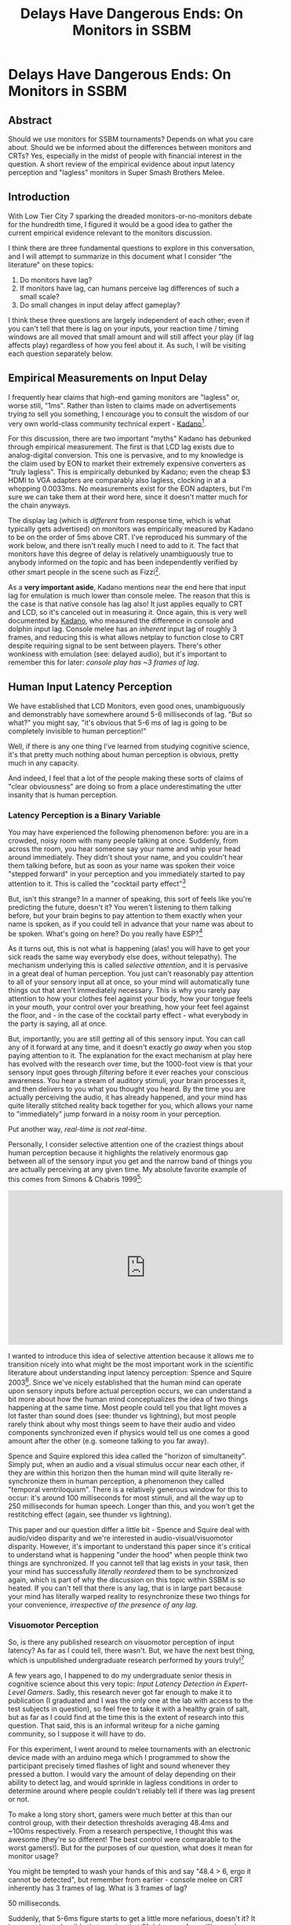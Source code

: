 #+TITLE: Delays Have Dangerous Ends: On Monitors in SSBM
* Delays Have Dangerous Ends: On Monitors in SSBM

** Abstract

Should we use monitors for SSBM tournaments? Depends on what you care about. Should we be informed about the differences between monitors and CRTs? Yes, especially in the midst of people with financial interest in the question. A short review of the empirical evidence about input latency perception and "lagless" monitors in Super Smash Brothers Melee. 

** Introduction

With Low Tier City 7 sparking the dreaded monitors-or-no-monitors debate for the hundredth time, I figured it would be a good idea to gather the current empirical evidence relevant to the monitors discussion. 

I think there are three fundamental questions to explore in this conversation, and I will attempt to summarize in this document what I consider "the literature" on these topics:

1. Do monitors have lag?
2. If monitors have lag, can humans perceive lag differences of such a small scale?
3. Do small changes in input delay affect gameplay?

I think these three questions are largely independent of each other; even if you can't tell that there is lag on your inputs, your reaction time / timing windows are all moved that small amount and will still affect your play (if lag affects play) regardless of how you feel about it. As such, I will be visiting each question separately below.

** Empirical Measurements on Input Delay

I frequently hear claims that high-end gaming monitors are "lagless" or, worse still, "1ms". Rather than listen to claims made on advertisements trying to sell you something, I encourage you to consult the wisdom of our very own world-class community technical expert - [[https://twitter.com/Kadano/status/1113231872346284032][Kadano]][fn:10]. 

For this discussion, there are two important "myths" Kadano has debunked through empirical measurement. The first is that LCD lag exists due to analog-digital conversion. This one is pervasive, and to my knowledge is the claim used by EON to market their extremely expensive converters as "truly lagless". This is empirically debunked by Kadano; even the cheap $3 HDMI to VGA adapters are comparably also lagless, clocking in at a whopping 0.0033ms. No measurements exist for the EON adapters, but I'm sure we can take them at their word here, since it doesn't matter much for the chain anyways.

The display lag (which is /different/ from response time, which is what typically gets advertised) on monitors was empirically measured by Kadano to be on the order of 5ms above CRT. I've reproduced his summary of the work below, and there isn't really much I need to add to it. The fact that monitors have this degree of delay is relatively unambiguously true to anybody informed on the topic and has been independently verified by other smart people in the scene such as Fizzi[fn:11].

[[../images/lag/kadano1.png]]
[[../images/lag/kadano2.png]]
[[../images/lag/kadano3.png]]

As a *very important aside*, Kadano mentions near the end here that input lag for emulation is much lower than console melee. The reason that this is the case is that native console has lag also! It just applies equally to CRT and LCD, so it's canceled out in measuring it. Once again, this is very well documented by [[http://kadano.net/SSBM/inputlag/][Kadano]], who measured the difference in console and dolphin input lag. Console melee has an /inherent/ input lag of roughly 3 frames, and reducing this is what allows netplay to function close to CRT despite requiring signal to be sent between players. There's other wonkiness with emulation (see: delayed audio), but it's important to remember this for later: /console play has ~3 frames of lag/.

** Human Input Latency Perception

We have established that LCD Monitors, even good ones, unambiguously and demonstrably have somewhere around 5-6 milliseconds of lag. "But so what?" you might say, "it's obvious that 5-6 ms of lag is going to be completely invisible to human perception!"

Well, if there is any one thing I've learned from studying cognitive science, it's that pretty much nothing about human perception is obvious, pretty much in any capacity.

And indeed, I feel that a lot of the people making these sorts of claims of "clear obviousness" are doing so from a place underestimating the utter insanity that is human perception. 

*** Latency Perception is a Binary Variable

You may have experienced the following phenomenon before: you are in a crowded, noisy room with many people talking at once. Suddenly, from across the room, you hear someone say your name and whip your head around immediately. They didn't shout your name, and you couldn't hear them talking before, but as soon as your name was spoken their voice "stepped forward" in your perception and you immediately started to pay attention to it. This is called the "cocktail party effect"[fn:3]

But, isn't this strange? In a manner of speaking, this sort of feels like you're predicting the future, doesn't it? You weren't listening to them talking before, but your brain begins to pay attention to them exactly when your name is spoken, as if you could tell in advance that your name was about to be spoken. What's going on here? Do you really have ESP?[fn:2]

As it turns out, this is not what is happening (alas! you will have to get your sick reads the same way everybody else does, without telepathy). The mechanism underlying this is called /selective attention/, and it is pervasive in a great deal of human perception. You just can't reasonably pay attention to all of your sensory input all at once, so your mind will automatically tune things out that aren't immediately necessary. This is why you rarely pay attention to how your clothes feel against your body, how your tongue feels in your mouth, your control over your breathing, how your feet feel against the floor, and - in the case of the cocktail party effect - what everybody in the party is saying, all at once.

But, importantly, you are still /getting/ all of this sensory input. You can call any of it forward at any time, and it doesn't exactly /go away/ when you stop paying attention to it. The explanation for the exact mechanism at play here has evolved with the research over time, but the 1000-foot view is that your sensory input goes through /filtering/ before it ever reaches your conscious awareness. You hear a stream of auditory stimuli, your brain processes it, and then delivers to you what you thought you heard. By the time you are actually perceiving the audio, it has already happened, and your mind has quite literally stitched reality back together for you, which allows your name to "immediately" jump forward in a noisy room in your perception.

Put another way, /real-time is not real-time/. 

Personally, I consider selective attention one of the craziest things about human perception because it highlights the relatively enormous gap between all of the sensory input you get and the narrow band of things you are actually perceiving at any given time. My absolute favorite example of this comes from Simons & Chabris 1999[fn:4]:

#+BEGIN_HTML
<iframe width="560" height="315" src="https://www.youtube.com/embed/vJG698U2Mvo" frameborder="0" allow="accelerometer; autoplay; encrypted-media; gyroscope; picture-in-picture" allowfullscreen></iframe>
#+END_HTML

I wanted to introduce this idea of selective attention because it allows me to transition nicely into what might be the most important work in the scientific literature about understanding input latency perception: Spence and Squire 2003[fn:5]. Since we've nicely established that the human mind can operate upon sensory inputs before actual perception occurs, we can understand a bit more about how the human mind conceptualizes the idea of two things happening at the same time. Most people could tell you that light moves a lot faster than sound does (see: thunder vs lightning), but most people rarely think about why most things seem to have their audio and video components synchronized even if physics would tell us one comes a good amount after the other (e.g. someone talking to you far away). 

Spence and Squire explored this idea called the "horizon of simultaneity". Simply put, when an audio and a visual stimulus occur near each other, if they are within this horizon then the human mind will quite literally re-synchronize them in human perception, a phenomenon they called "temporal ventriloquism". There is a relatively generous window for this to occur: it's around 100 milliseconds for most stimuli, and all the way up to 250 milliseconds for human speech. Longer than this, and you won't get the restitching effect (again, see thunder vs lightning).

This paper and our question differ a little bit - Spence and Squire deal with audio/video disparity and we're interested in audio-visual/visuomotor disparity. However, it's important to understand this paper since it's critical to understand what is happening "under the hood" when people think two things are synchronized. If you cannot tell that lag exists in your task, then your mind has successfully /literally reordered/ them to be synchronized again, which is part of why the discussion on this topic within SSBM is so heated. If you can't tell that there is any lag, that is in large part because your mind has literally warped reality to resynchronize these two things for your convenience, /irrespective of the presence of any lag/.

*** Visuomotor Perception

So, is there any published research on visuomotor perception of input latency? As far as I could tell, there wasn't. But, we have the next best thing, which is unpublished undergraduate research performed by yours truly![fn:6]

A few years ago, I happened to do my undergraduate senior thesis in cognitive science about this very topic: /Input Latency Detection in Expert-Level Gamers/. Sadly, this research never got far enough to make it to publication (I graduated and I was the only one at the lab with access to the test subjects in question), so feel free to take it with a healthy grain of salt, but as far as I could find at the time this is the extent of research into this question. That said, this is an informal writeup for a niche gaming community, so I suppose it will have to do.

For this experiment, I went around to melee tournaments with an electronic device made with an arduino mega which I programmed to show the participant precisely timed flashes of light and sound whenever they pressed a button. I would vary the amount of delay depending on their ability to detect lag, and would sprinkle in lagless conditions in order to determine around where people couldn't reliably tell if there was lag present or not.

To make a long story short, gamers were much better at this than our control group, with their detection thresholds averaging 48.4ms and ~100ms respectively. From a research perspective, I thought this was awesome (they're so different! The best control were comparable to the worst gamers!). But for the purposes of our question, what does it mean for monitor usage?

You might be tempted to wash your hands of this and say "48.4 > 6, ergo it cannot be detected", but remember from earlier - console melee on CRT inherently has 3 frames of lag. What is 3 frames of lag?

50 milliseconds.

Suddenly, that 5-6ms figure starts to get a little more nefarious, doesn't it? It is now at least plausible that moving that 3f delay up a few milliseconds could push a sizable portion of the tournament population over the "lag detection horizon". People like simulations, so let's write up a toy experiment in webPPL[fn:8].

#+BEGIN_SRC 
var laglogic = function(lagpresence) {
  return Infer({method: 'rejection', samples: 10000}, 
   function(){
    var player = gaussian({mu: 48.4, sigma:10});
    var lagamount = 6;
    var consolelag = 55.7 + uniform(-8.33, 8.33);
    var laggytv = flip();
    condition(laggytv == lagpresence);
    var lag = laggytv ? consolelag+lagamount : consolelag;
    return {'Ugh, this TV lags': player<lag};
  })
}

print("laggy TV")
viz.auto(laglogic(true));
print("CRT")
viz.auto(laglogic(false));

#+END_SRC

Imagine you model the average smasher with a gaussian around 48.4ms with a standard deviation of 10ms[fn:7], and model the inherent console lag as a uniformly random variable centered around 55.7ms (see Kadano's measurements) /note: console lag is random from the pov of a player, but uniformly so based on polling timer drift which can be anything from 0ms to 16.66ms[fn:9]/. Among these, how many people would be able to theoretically perceive the lag on a CRT (nolag) vs on an LCD (islag)? 

[[../images/lag/webppl.png]]

The important thing here is to look at the changes: between the two conditions, how many people are sensitive enough to this threshold to notice them being different? In this situation we can directly model it; roughly 14% of the population moves from "can't tell" to "can now tell". Most people don't experience any change in this toy example (both cases "feel laggy" or "don't feel laggy" to most players), but it's close enough to the mean that a perturbation of 5ms is enough to push a very substantial chunk over the line.

The comparison is a little bit oversimplified (it may be harder to perceive input delay on a more domain-specific task such as melee, and virtually nobody complains about CRT lag even if they could perceive it) but webppl is embedded into javascript so I [[http://webppl.org/][encourage you to play around with the toy example yourself]] and see how it changes if you change some of these assumptions around (different standard deviations, different means, etc). In general, though, it seems pretty plausible that small perturbations could be noticed even by average smashers. Inconclusive? Perhaps. Ridiculous to believe? Definitely not.

** Is Gameplay Affected by Lag?

Finally, we arrive at the question of whether or not gameplay can be substantially affected by slight changes in input delay (in our case, of about 5ms). For the purposes of this question, I'll be considering the hypothetical scenario of a player who does not know there is lag and performs inputs identically the same on both monitors and CRT. This is pretty obviously not always the case (playing with what you feel as lag is distracting, and the placebo effect is definitely a real thing regardless of whether you can perceive the lag or not), but it simplifies the discussion. It's important to note that this question is independent of the actual perception of the lag, as if you aim for the center of a window and that window moves, your success rate will change even if you think you are aiming at the correct spot.

Importantly, input delay will not really affect your inputs relative to your inputs, since input delay is a global phenomenon. As a rule of thumb, if you could do something with your eyes closed, then input lag will not damage your ability to do it. Your wavedashes, for example, will be the same in both versions, since both inputs will be delayed by the same amount. Input latency affects only (and all) situations where you react to some sort of stimuli before acting - anything for which you use a visual cue, any reaction (e.g. tech chasing), and so on. So, it would be nice if we could model how the probability of your rate of success in these scenarios changes before and after the presence of some added lag.

Thankfully, this has already largely been modeled by Fizzi, who ran through some [[http://www.meleeitonme.com/this-tv-lags-a-guide-on-input-and-display-lag/][toy examples]] back in 2014. This article is frequently touted by monitor enthusiasts as proof that monitors do not affect gameplay. However, while I agree with all of Fizzi's methods and love this article, I drew the opposite conclusions from him using the same examples. Where I think Fizzi's article shines is that it precisely details hypothetical situations which measure exactly how different monitors would be from CRT.

Fizzi provides three examples of inputs being moved a few milliseconds for successful execution of a 2 frame window, and the resulting differences in probability of success. A perfectly centered mean with 95% success rate gets moved to 93.7%, a slightly off-center input with 62.3% success rate goes to 49%/74.2% (depending on direction), and a very laggy monitor (16.66ms) moves even a perfectly centered 95% success rate to 50%. 

Fizzi uses this to argue that the difference is fairly small and only really affects players who are not that proficient at tech anyways, but I very much disagree with this assessment! I think that something like powershielding is often worth going for even if you're only 66% successful at it, and the fact that this moves so much is very significant to me. I think this is largely a subjective question, but personally I drew very much different conclusions from this exercise. Small changes to the means of gaussians can significantly move the percentage of the distribution that falls within a specific window for success, which heavily affects situations in which competitors often deliberately aim for the first or last few frames of the window rather than the center (i.e. wakeup, reaction tech chase)

But don't take my word for it - play around with it yourself! Below please find another WebPPL program you can use to model specific situations, and come to your own conclusion about whether monitors would affect gameplay in this toy example of melee. In my examples, the same gaussian that gets 95% -> 93% for fizzi's measurements moves the "techchase" example from 85% to 61% using lag measurements from Kadano's tweets.

#+BEGIN_SRC 
var run_scenario = function(framewindow, frametime, aim, sig, lagamount) {
  var input = gaussian({mu: (framewindow*frametime)*aim, sigma:sig});
  var input_withlag = input+lagamount
  
  var success = (input > 0 && input < frametime*framewindow)
  var success_withlag = (input_withlag > 0 && input_withlag < frametime*framewindow)
  
  return {'success': success, 'success_withlag': success_withlag};
}

//Kadano lag measurements, perfect center mean: 95 -> 89%
var powershield = function() {
  var framewindow = 2 //window of technique
  var frametime = 16.66 //length of 1 frame
  var aim = 0.5 //where in the window you want to hit, range from 0 to 1
  var sig = 8.4 //stdev
  var lagamount = 6 //amount of lag, in ms
  
  return run_scenario(framewindow, frametime, aim, sig, lagamount)
}

//Fizzi lag measurements, perfect center mean: 95->93.7%
var powershield_fizzi = function() {
  var framewindow = 2 //window of technique
  var frametime = 16.66 //length of 1 frame
  var aim = 0.5 //where in the window you want to hit, range from 0 to 1
  var sig = 8.4 //stdev
  var lagamount = 2.86 //amount of lag, in ms
  
  return run_scenario(framewindow, frametime, aim, sig, lagamount)
}

//Kadano lag measurements, aiming for center of first frame on wakeup 85%->96%
var wakeup = function() {
  var framewindow = 5 //window of technique, let's say it's generous if you're late
  var frametime = 16.66 //length of 1 frame
  var aim = (0.5 * (frametime))/(framewindow*frametime) //where in the window you want to hit, range from 0 to 1
  var sig = 8.4 //stdev
  var lagamount = 6 //amount of lag, in ms
 
  return run_scenario(framewindow, frametime, aim, sig, lagamount)
}

//Kadano lag measurements, aiming for center of last frame of techchase 85% -> 61%
var techchase = function() {
  var framewindow = 4 //window of technique
  var frametime = 16.66 //length of 1 frame
  var aim = ((framewindow*frametime) - (0.5*frametime))/(framewindow*frametime) //where in the window you want to hit, range from 0 to 1
  var sig = 8.4 //stdev
  var lagamount = 6 //amount of lag, in ms
  
  return run_scenario(framewindow, frametime, aim, sig, lagamount)
}

var distpshield = Infer(
  {method: 'rejection', samples:10000},
  powershield);

var distpshield_fizzi = Infer(
  {method: 'rejection', samples:10000},
  powershield_fizzi);

var distwakeup = Infer(
  {method: 'rejection', samples:10000},
  wakeup);

var disttechchase = Infer(
  {method: 'rejection', samples:10000},
  techchase);

//visualize
print("Powershield")
viz.marginals(distpshield);

print("Powershield (Fizzi measurements)")
viz.marginals(distpshield_fizzi);

print("Wakeup")
viz.marginals(distwakeup);

print("Techchase")
viz.marginals(disttechchase);
#+END_SRC

[[../images/lag/techchase.png]]

It's very possible you don't agree with some part of this toy design; maybe your lag measurements are different, maybe your standard deviations are different, maybe you aim for a different part of the frame to reduce risk at the cost of being late or giving you less time to react - there are a lot of variables you can tune here. The point is that you can just see for yourself how your devised scenario changes from CRT to LCD. You can literally go to [[http://webppl.org/]] and paste the above code into the box and run it with your proposed changes, and check if it makes a difference. Key here, though, is that "makes a difference" is entirely up to you. Is a 3% difference important? Is a 5% difference? How about a 20% difference? 

** Conclusions

I think changing a major part of the tournament infrastructure for the melee community is a huge decision, and as such I think it's very important that everybody be reasonably well-informed on the topic /before/ a major decision is made (rather than after). 

I think there are good, reasonable arguments for introducing monitor melee into the tournament ecosystem. The dwindling CRT supply, logistics and transportation, sponsorships, whatever. While I can't claim to particularly care about any of these topics (I'm not a TO, after all, I just play the game), they are reasonable arguments, and I'm willing to hear out people that claim the drawbacks of monitors are worth the benefits for the greater scene. It's not like the monitors are unplayable (I own one myself, even if I never use it).

What bothers me is when people make repeatedly falsifiable or unsubstantiated claims either to make themselves seem right or to fit whatever narrative they want to sell to people. I've heard any number of insane claims about this topic, everything from "all CRTs have more lag than monitors anyways" to "the only way to get lagless monitor melee is buying our $200 converter". These comments range from inane to outright dishonest, but I hope this document serves as some small resource a few people can use to learn about the topic in a centralized location.

But to ultimately answer the three original questions, here are what I consider to be the answers to them:

*1. Do monitors have lag?*

Yes, unambiguously and verifiably, monitors have 4-6ms of lag depending on the thresholds you use to measure it.

*2. If monitors have lag, can humans perceive lag differences of such a small scale?*

There's not that much research on the topic, and none of it is peer-reviewed, but I think it's very plausible that smash players can perceive lag changes between monitors at roughly the threshold in question, even though I think perceptually it is quite literally exactly the same for people who it does not affect.

*3. Do small changes in input delay affect gameplay?*

This depends on your thresholds for "affect gameplay" but I think the answer is a fairly obvious yes; moving your input windows around definitely affect your success rate, and whether or not you think it moves the success rate /enough/ to /make a difference/ depends on your tunable parameters for "enough" and "a difference".

If you have comments, I'm usually available on twitter [[https://twitter.com/Ambisinister_][@Ambisinister_]], and thank you for reading! 

* Footnotes

[fn:1] https://en.wikipedia.org/wiki/Mind_projection_fallacy

[fn:2] Maybe Alan Turing was right https://twitter.com/Ambisinister_/status/1145904457189855233

[fn:3] https://en.wikipedia.org/wiki/Cocktail_party_effect

[fn:4] The paper is literally titled "Gorillas in our midst" which is great http://www.chabris.com/Simons1999.pdf

[fn:5] https://www.sciencedirect.com/science/article/pii/S0960982203004457

[fn:6] http://cogsci.yale.edu/sites/default/files/files/Thesis2017Banatt.pdf

[fn:7] a bit of a spherical cow, but roll with me

[fn:8] http://webppl.org/

[fn:10] https://twitter.com/Kadano/status/1113231872346284032

[fn:11] http://www.meleeitonme.com/this-tv-lags-a-guide-on-input-and-display-lag/

[fn:9] http://kadano.net/SSBM/inputlag/ see section CSC2


